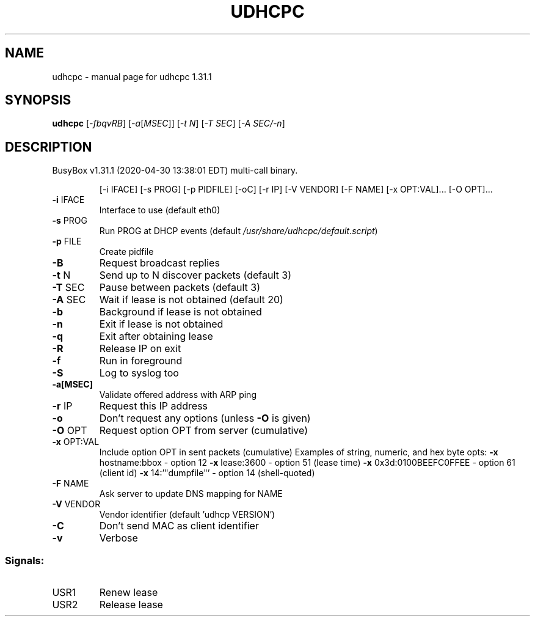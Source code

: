.\" DO NOT MODIFY THIS FILE!  It was generated by help2man 1.47.8.
.TH UDHCPC "1" "April 2020" "Fidelix 1.0" "User Commands"
.SH NAME
udhcpc \- manual page for udhcpc 1.31.1
.SH SYNOPSIS
.B udhcpc
[\fI\,-fbqvRB\/\fR] [\fI\,-a\/\fR[\fI\,MSEC\/\fR]] [\fI\,-t N\/\fR] [\fI\,-T SEC\/\fR] [\fI\,-A SEC/-n\/\fR]
.SH DESCRIPTION
BusyBox v1.31.1 (2020\-04\-30 13:38:01 EDT) multi\-call binary.
.IP
[\-i IFACE] [\-s PROG] [\-p PIDFILE]
[\-oC] [\-r IP] [\-V VENDOR] [\-F NAME] [\-x OPT:VAL]... [\-O OPT]...
.TP
\fB\-i\fR IFACE
Interface to use (default eth0)
.TP
\fB\-s\fR PROG
Run PROG at DHCP events (default \fI\,/usr/share/udhcpc/default.script\/\fP)
.TP
\fB\-p\fR FILE
Create pidfile
.TP
\fB\-B\fR
Request broadcast replies
.TP
\fB\-t\fR N
Send up to N discover packets (default 3)
.TP
\fB\-T\fR SEC
Pause between packets (default 3)
.TP
\fB\-A\fR SEC
Wait if lease is not obtained (default 20)
.TP
\fB\-b\fR
Background if lease is not obtained
.TP
\fB\-n\fR
Exit if lease is not obtained
.TP
\fB\-q\fR
Exit after obtaining lease
.TP
\fB\-R\fR
Release IP on exit
.TP
\fB\-f\fR
Run in foreground
.TP
\fB\-S\fR
Log to syslog too
.TP
\fB\-a[MSEC]\fR
Validate offered address with ARP ping
.TP
\fB\-r\fR IP
Request this IP address
.TP
\fB\-o\fR
Don't request any options (unless \fB\-O\fR is given)
.TP
\fB\-O\fR OPT
Request option OPT from server (cumulative)
.TP
\fB\-x\fR OPT:VAL
Include option OPT in sent packets (cumulative)
Examples of string, numeric, and hex byte opts:
\fB\-x\fR hostname:bbox \- option 12
\fB\-x\fR lease:3600 \- option 51 (lease time)
\fB\-x\fR 0x3d:0100BEEFC0FFEE \- option 61 (client id)
\fB\-x\fR 14:'"dumpfile"' \- option 14 (shell\-quoted)
.TP
\fB\-F\fR NAME
Ask server to update DNS mapping for NAME
.TP
\fB\-V\fR VENDOR
Vendor identifier (default 'udhcp VERSION')
.TP
\fB\-C\fR
Don't send MAC as client identifier
.TP
\fB\-v\fR
Verbose
.SS "Signals:"
.TP
USR1
Renew lease
.TP
USR2
Release lease
